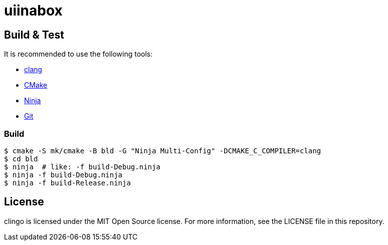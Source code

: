 = uiinabox

== Build & Test

It is recommended to use the following tools:

* https://releases.llvm.org/download.html[clang]
* https://cmake.org/download/[CMake]
* https://ninja-build.org/[Ninja]
* https://git-scm.com/downloads[Git]

=== Build

----
$ cmake -S mk/cmake -B bld -G "Ninja Multi-Config" -DCMAKE_C_COMPILER=clang
$ cd bld
$ ninja  # like: -f build-Debug.ninja
$ ninja -f build-Debug.ninja
$ ninja -f build-Release.ninja  
----

== License

clingo is licensed under the MIT Open Source license.
For more information, see the LICENSE file in this repository.

